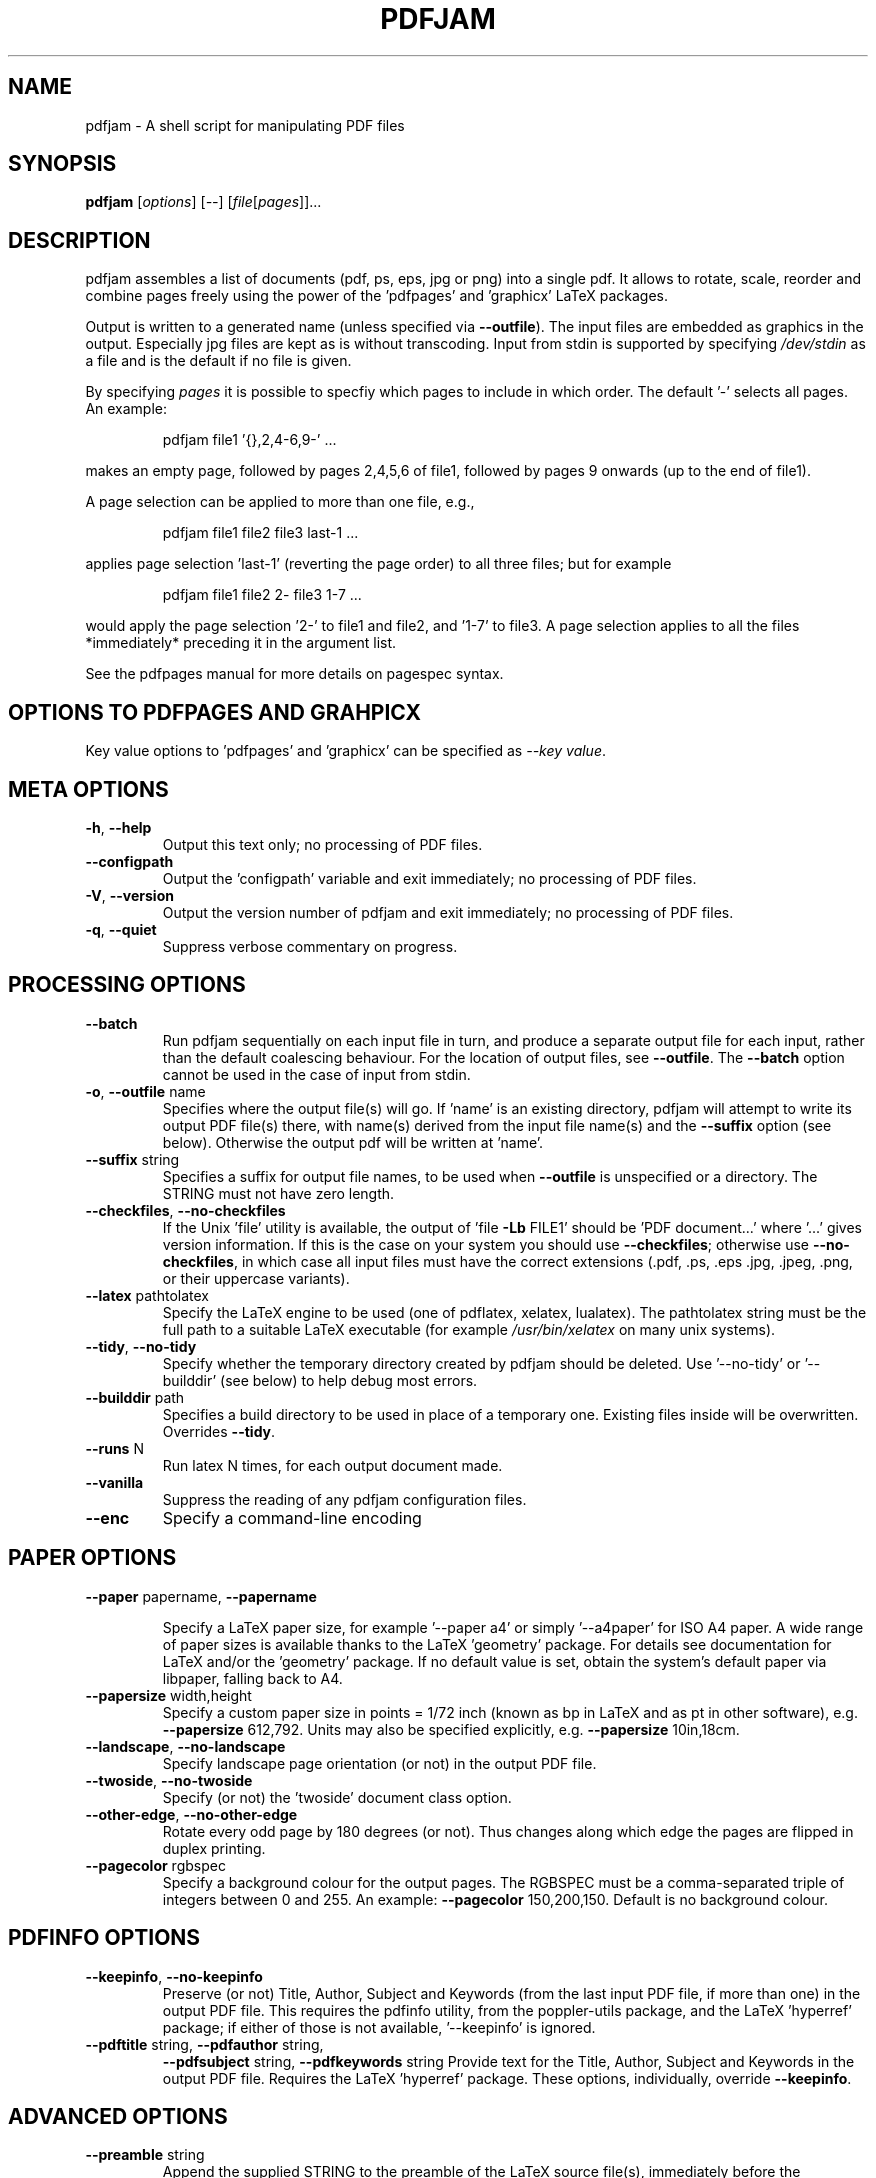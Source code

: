 .TH PDFJAM "1" "YYYY-MM-DD" "pdfjam N.NN" "User Commands"
.SH "NAME"
pdfjam \- A shell script for manipulating PDF files
.SH "SYNOPSIS"
.B pdfjam
[\fI\,options\/\fR] [\fI\,--\/\fR] [\fI\,file\/\fR[\fI\,pages\/\fR]]...
.SH "DESCRIPTION"
pdfjam assembles a list of documents (pdf, ps, eps, jpg or png)
into a single pdf.
It allows to rotate, scale, reorder and combine pages freely
using the power of the 'pdfpages' and 'graphicx' LaTeX packages.
.PP
Output is written to a generated name (unless specified via \fB\-\-outfile\fR).
The input files are embedded as graphics in the output.
Especially jpg files are kept as is without transcoding.
Input from stdin is supported by specifying \fI\,/dev/stdin\/\fP as a file and
is the default if no file is given.
.PP
By specifying \fI\,pages\/\fP it is possible to specfiy
which pages to include in which order.
The default '\-' selects all pages.
An example:
.IP
pdfjam file1 '{},2,4\-6,9\-' ...
.PP
makes an empty page, followed by pages 2,4,5,6 of file1, followed by pages
9 onwards (up to the end of file1).
.PP
A page selection can be applied to more than one file, e.g.,
.IP
pdfjam file1 file2 file3 last\-1 ...
.PP
applies page selection 'last\-1' (reverting the page order) to all three files;
but for example
.IP
pdfjam file1 file2 2\- file3 1\-7 ...
.PP
would apply the page selection '2\-' to file1 and file2, and '1\-7' to file3.
A page selection applies to all the files *immediately* preceding it in the
argument list.
.PP
See the pdfpages manual for more details on pagespec syntax.
.SH "OPTIONS TO PDFPAGES AND GRAHPICX"
Key value options to 'pdfpages' and 'graphicx' can be specified as
\fI\,\-\-key value\,\fP.
.SH "META OPTIONS"
.TP
\fB\-h\fR, \fB\-\-help\fR
Output this text only; no processing of PDF files.
.TP
\fB\-\-configpath\fR
Output the 'configpath' variable and exit immediately;
no processing of PDF files.
.TP
\fB\-V\fR, \fB\-\-version\fR
Output the version number of pdfjam and exit immediately;
no processing of PDF files.
.TP
\fB\-q\fR, \fB\-\-quiet\fR
Suppress verbose commentary on progress.
.SH "PROCESSING OPTIONS"
.TP
\fB\-\-batch\fR
Run pdfjam sequentially on each input file in turn, and produce a separate
output file for each input, rather than the default coalescing behaviour.
For the location of output files, see \fB\-\-outfile\fR.
The \fB\-\-batch\fR option cannot be used in the case of input from stdin.
.TP
\fB\-o\fR, \fB\-\-outfile\fR name
Specifies where the output file(s) will go.
If 'name' is an existing directory, pdfjam will attempt to write its output PDF
file(s) there, with name(s) derived from the input file name(s) and the
\fB\-\-suffix\fR option (see below).
Otherwise the output pdf will be written at 'name'.
.TP
\fB\-\-suffix\fR string
Specifies a suffix for output file names, to be used when \fB\-\-outfile\fR is
unspecified or a directory.
The STRING must not have zero length.
.TP
\fB\-\-checkfiles\fR, \fB\-\-no\-checkfiles\fR
If the Unix 'file' utility is available, the output of 'file \fB\-Lb\fR FILE1'
should be 'PDF document...' where '...' gives version information.
If this is the case on your system you should use \fB\-\-checkfiles\fR;
otherwise use \fB\-\-no\-checkfiles\fR, in which case all input files must have
the correct extensions (.pdf, .ps, .eps .jpg, .jpeg, .png, or their uppercase
variants).
.TP
\fB\-\-latex\fR pathtolatex
Specify the LaTeX engine to be used (one of pdflatex, xelatex, lualatex).
The pathtolatex string must be the full path to a suitable LaTeX executable (for
example \fI\,/usr/bin/xelatex\/\fP on many unix systems).
.TP
\fB\-\-tidy\fR, \fB\-\-no\-tidy\fR
Specify whether the temporary directory created by pdfjam should be deleted.
Use '\-\-no\-tidy' or '\-\-builddir' (see below) to help debug most errors.
.TP
\fB\-\-builddir\fR path
Specifies a build directory to be used in place of a temporary one.
Existing files inside will be overwritten.
Overrides \fB\-\-tidy\fR.
.TP
\fB\-\-runs\fR N
Run latex N times, for each output document made.
.TP
\fB\-\-vanilla\fR
Suppress the reading of any pdfjam configuration files.
.TP
\fB\-\-enc\fR
Specify a command\-line encoding
.SH "PAPER OPTIONS"
.TP
\fB\-\-paper\fR papername, \fB\-\-papername\fR
.IP
Specify a LaTeX paper size, for example '\-\-paper a4' or simply '\-\-a4paper'
for ISO A4 paper.
A wide range of paper sizes is available thanks to the LaTeX 'geometry' package.
For details see documentation for LaTeX and/or the 'geometry' package.
If no default value is set, obtain the system’s default paper
via libpaper, falling back to A4.
.TP
\fB\-\-papersize\fR width,height
Specify a custom paper size in points = 1/72 inch (known as bp in LaTeX and as
pt in other software), e.g.\& \fB\-\-papersize\fR 612,792.
Units may also be specified explicitly, e.g.\& \fB\-\-papersize\fR 10in,18cm.
.TP
\fB\-\-landscape\fR, \fB\-\-no\-landscape\fR
Specify landscape page orientation (or not) in the output PDF file.
.TP
\fB\-\-twoside\fR, \fB\-\-no\-twoside\fR
Specify (or not) the 'twoside' document class option.
.TP
\fB\-\-other\-edge\fR, \fB\-\-no\-other\-edge\fR
Rotate every odd page by 180 degrees (or not).
Thus changes along which edge the pages are flipped in duplex printing.
.TP
\fB\-\-pagecolor\fR rgbspec
Specify a background colour for the output pages.
The RGBSPEC must be a comma\-separated triple of integers between 0 and 255.
An example:
\fB\-\-pagecolor\fR 150,200,150.
Default is no background colour.
.SH "PDFINFO OPTIONS"
.TP
\fB\-\-keepinfo\fR, \fB\-\-no\-keepinfo\fR
Preserve (or not) Title, Author, Subject and Keywords
(from the last input PDF file, if more than one) in the output PDF file.
This requires the pdfinfo utility, from the poppler-utils package, and the
LaTeX 'hyperref' package; if either of those is not available, '\-\-keepinfo' is
ignored.
.TP
\fB\-\-pdftitle\fR string, \fB\-\-pdfauthor\fR string,
\fB\-\-pdfsubject\fR string, \fB\-\-pdfkeywords\fR string
Provide text for the Title, Author, Subject and Keywords in the output PDF file.
Requires the LaTeX 'hyperref' package.
These options, individually, override \fB\-\-keepinfo\fR.
.SH "ADVANCED OPTIONS"
.TP
\fB\-\-preamble\fR string
Append the supplied STRING to the preamble of the LaTeX
source file(s), immediately before the '\ebegin{document}'
line to load LaTeX packages or set global options.
An example:
.IP
pdfjam \fB\-\-nup\fR 2x2 myfile.pdf \fB\-o\fR myfile\-4up.pdf
\fB\-\-preamble\fR '\eusepackage{fancyhdr} \epagestyle{fancy}'
.PP
If '\-\-preamble' is used more than once in the call,
the supplied preamble strings are concatenated.
For a note on avoiding clashes, see the README file,
also available at $repository.
.TP
\fB\-\-\fR
Signals end of options processing.
.SH "PDFPAGES AND GRAPHICX OPTIONS"
.TP
\fB\-\-KEY\fR VALUE
Specify options to '\eincludepdfmerge', in the LaTeX 'pdfpages' package.
See the the pdfpages documentation (usually 'texdoc pdfpages') for more
information.
Here KEY is the name of any of the many options for '\eincludepdfmerge',
and VALUE is a corresponding value.
Examples:
.IP
\fB\-\-nup\fR 2x1
(for 2\-up side\-by\-side imposition)
.IP
\fB\-\-scale\fR 0.7
(to scale all input pages to 70% size)
.IP
\fB\-\-offset\fR '1cm 0.5cm'
(to offset all pages \fB\-\-\fR note the quotes!)
.IP
\fB\-\-frame\fR true
(to put a frame round each input page)
.IP
\fB\-\-booklet\fR true
(to reorder the pages in signatures, generally useful with \fB\-\-nup\fR)
.IP
\fB\-\-signature\fR N (specify the signature size, as the number of original
pages in a signature in the final document.
Caveat: booklet is a short form for signature, so if you use
\fB\-\-booklet true\fR, signature will be ignored)
.IP
\fB\-\-trim\fR '1cm 2cm 1cm 2cm' \fB\-\-clip\fR true
(to trim those amounts from left, bottom, right and top, respectively, of input
pages)
.IP
\fB\-\-angle\fR NNN
(The angle of rotation in degrees.
Angles that are not either 0, 90, 180 or 270 will still create straight
rectangular pages, only the content will be rotated.)
.SH "CONFIGURATION FILES"
Defaults for the options
\fB\-\-suffix\fR,
\fB\-\-keepinfo\fR,
\fB\-\-paper\fR,
\fB\-\-outfile\fR,
\fB\-\-landscape\fR,
\fB\-\-twoside\fR,
\fB\-\-tidy\fR,
\fB\-\-latex\fR,
\fB\-\-runs\fR,
\fB\-\-checkfiles\fR and
\fB\-\-preamble\fR
can be set in site\-wide or user\-specific configuration files.
The files searched are
.IP
/etc/pdfjam.conf
/usr/share/etc/pdfjam.conf
/usr/local/share/pdfjam.conf
/usr/local/etc/pdfjam.conf
$XDG_CONFIG_HOME/pdfjam.conf
$HOME/.pdfjam.conf
.PP
This list can be changed by editing 'configpath' in the pdfjam script.
All of these files are ignored if the \fB\-\-vanilla\fR argument is used.
.SH "AUTHORS"
David Firth (2002 to 2019),
Reuben Thomas (2020 to 2024),
Markus Kurtz (since 2024)
.SH "SEE ALSO"
The LaTeX packages graphicx (https://ctan.org/pkg/graphicx)
and pdfpages (https://ctan.org/pkg/pdfpages). For including eps files, see the
epstopdf package (https://ctan.org/pkg/epstopdf).
.PP
For more information, including a sample configuration file, see
$repository.
